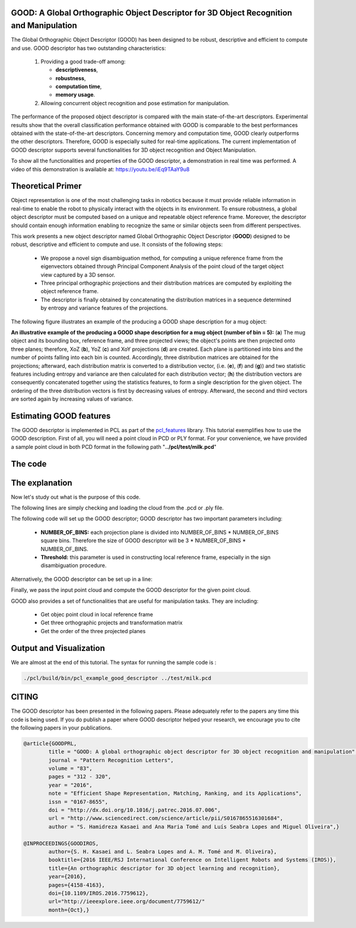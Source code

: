 .. _good_estimation:

GOOD: A Global Orthographic Object Descriptor for 3D Object Recognition and Manipulation
-------------------------------------------------------------------------------------------

The Global Orthographic Object Descriptor (GOOD) has been designed to be robust, descriptive and efficient to compute and use. GOOD descriptor has two outstanding characteristics:
  
  (1) Providing a good trade-off among:

      * **descriptiveness**,
      * **robustness**,
      * **computation time**,
      * **memory usage**.

  (2) Allowing concurrent object recognition and pose estimation for manipulation.

The performance of the proposed object descriptor is compared with the main state-of-the-art descriptors. Experimental results show that the overall classification performance obtained with GOOD is comparable to the best performances obtained with the state-of-the-art descriptors. Concerning memory and computation time, GOOD clearly outperforms the other descriptors. Therefore, GOOD is especially suited for real-time applications. The current implementation of GOOD descriptor supports several functionalities for 3D object recognition and Object Manipulation.

To show all the functionalities and properties of the GOOD descriptor, a demonstration in real time was performed.
A video of this demonstration is available at: https://youtu.be/iEq9TAaY9u8

.. raw:: html

   <iframe title="GOOD descriptor" width="480" height="390" src="https://youtu.be/iEq9TAaY9u8" frameborder="0" allowfullscreen></iframe>

Theoretical Primer
--------------------------
Object representation is one of the most challenging tasks in robotics because it must provide reliable information in real-time to enable the robot to physically interact with the objects in its environment. To ensure robustness, a global object descriptor must be computed based on a unique and repeatable object reference frame. Moreover, the descriptor should contain enough information enabling to recognize the same or similar objects seen from different perspectives. 

This work presents a new object descriptor named Global Orthographic Object Descriptor (**GOOD**) designed to be robust, descriptive and efficient to compute and use. It consists of the following steps:

 * We propose a novel sign disambiguation method, for computing a unique reference frame from the eigenvectors obtained through Principal Component Analysis of the point cloud of the target object view captured by a 3D sensor. 

 * Three principal orthographic projections and their distribution matrices are computed by exploiting the object reference frame. 

 * The descriptor is finally obtained by concatenating the distribution matrices in a sequence determined by entropy and variance features of the projections. 

The following figure illustrates an example of the producing a GOOD shape description for a mug object:


.. image:: images/good_descriptor.jpg
      :align: center

**An illustrative example of the producing a GOOD shape description for a mug object (number of bin = 5):** (**a**) The mug object and its bounding box, reference frame, and three projected views; the object's points are then projected onto three planes; therefore, XoZ (**b**), YoZ (**c**) and XoY projections (**d**) are created. Each plane is partitioned
into bins and the number of points falling into each bin is counted. Accordingly, three distribution matrices are obtained for the projections; afterward, each distribution matrix is converted to a distribution vector, (i.e. (**e**), (**f**) and (**g**)) and two statistic features including entropy and variance are then calculated for each distribution vector;
(**h**) the distribution vectors are consequently concatenated together using the statistics features, to form a single description for the given object. The ordering of the three distribution vectors is first by decreasing values of entropy. Afterward, the second and third vectors are sorted again by increasing values of variance.

Estimating GOOD features
--------------------------
The GOOD descriptor is implemented in PCL as part of the `pcl_features
<http://docs.pointclouds.org/trunk/group__features.html>`_ library. 
This tutorial exemplifies how to use the GOOD description. First of all, you will need a point cloud in PCD or PLY format. For your convenience, we have provided a sample point cloud in both PCD format in the following path "**../pcl/test/milk.pcd**"

The code
--------
.. code-block:: cpp
   :linenos:
	#include <pcl/features/good.h>
	#include <pcl/io/pcd_io.h>
	#include <pcl/io/ply_io.h>
	#include <boost/filesystem.hpp>
	#include <pcl/io/auto_io.h>

	typedef pcl::PointXYZRGBA PointT;  
	typedef pcl::PointCloud<PointT>::Ptr PointCloudInPtr;

	int main(int argc, char* argv[])
	{  
	  if (argc != 2) 
	  {
	    std::cerr << "\n Syntax is: example_good_descriptor <path/file_name.pcd>" << std::endl;
	    return 0;
	  }
	  
	  std::string object_path =  argv[1];  
	  pcl::PointCloud<PointT>::Ptr object (new pcl::PointCloud<PointT>);
	  if (pcl::io::load(object_path, *object)==-1)  
	  {
	    std::cerr << "\n file extension is not correct. Syntax is: example_good_descriptor <path/file_name.pcd>  or example_good_descriptor <path/file_name.ply>" << std::endl;
	    return -1;
	  }
	       
	  /*____________________________
	  |                             |
	  |  Setup the GOOD descriptor  |
	  |_____________________________| */   

	  const int NUMBER_OF_BINS = 15; 
	  const unsigned int lengh_of_descriptor = 3 * NUMBER_OF_BINS * NUMBER_OF_BINS; 
	  pcl::PointCloud<pcl::Histogram<lengh_of_descriptor> > object_description;

	  pcl::GOODEstimation<PointT, NUMBER_OF_BINS> test_GOOD_descriptor ; 
	  test_GOOD_descriptor.setThreshold(0.0015);  
	  ///NOTE: GOOD descriptor can be setup in a line: pcl::GOODEstimation<PointT, NUMBER_OF_BINS> test_GOOD_descriptor (0.0015); 
	  test_GOOD_descriptor.setInputCloud(object); // pass original point cloud
	  test_GOOD_descriptor.compute(object_description); // Actually compute the GOOD discriptor for the given object
	  
	  ///Printing GOOD_descriptor for the given point cloud, 
	  ///NOTE: the descriptor is only the first point.
	  std::cout <<"\n GOOD =" << object_description.points[0] <<std::endl; 

	  /*__________________________________________________
	  |                                                   |
	  |  Usefull Functionalities for Object Manipulation  |
	  |___________________________________________________| */   
	  
      ///NOTE: The following functionalities of the GOOD descriptor are useful for manipulation tasks:
	  Eigen::Matrix4f transformation;
	  pcl::PointXYZ center_of_bounding_box;
	  Eigen::Vector3f bounding_box_dimensions;
	  std::string order_of_projected_planes;
	  std::vector<PointCloudInPtr> vector_of_projected_views;
	  PointCloudInPtr transformed_object (new pcl::PointCloud<PointT>);

	  /// Get objec point cloud in local reference frame
	  transformed_object = test_GOOD_descriptor.getTransformedObject ();
	  /// Get three orthographic projects and transformation matrix 
	  vector_of_projected_views = test_GOOD_descriptor.getOrthographicProjections ();  
	  transformation = test_GOOD_descriptor.getTransformationMatrix ();
	  std::cout << "\n transofrmation matrix =\n"<<transformation << std::endl;  
	  
	  /// Get object bounding box information 
	  center_of_bounding_box = test_GOOD_descriptor.getCenterOfObjectBoundingBox (); 
	  bounding_box_dimensions = test_GOOD_descriptor.getObjectBoundingBoxDimensions();
	  std::cout<<"\n center_of_bounding_box = " << center_of_bounding_box<<std::endl;
	  std::cout<<"\n bounding_box_dimensions = " << bounding_box_dimensions <<std::endl;
	  
	  /// Get the order of the three projected planes 
	  order_of_projected_planes = test_GOOD_descriptor.getOrderOfProjectedPlanes();
	  std::cout << "\n order of projected planes = " << order_of_projected_planes << std::endl;

	  return 0;
	}

The explanation
---------------
Now let's study out what is the purpose of this code.

The following lines are simply checking and loading the cloud from the .pcd or .ply file.

.. code-block:: cpp
   :linenos:
	  if (argc != 2) 
	  {
	    std::cerr << "\n Syntax is: example_good_descriptor <path/file_name.pcd>" << std::endl;
	    return 0;
	  }
	  
	  std::string object_path =  argv[1];  
	  pcl::PointCloud<PointT>::Ptr object (new pcl::PointCloud<PointT>);
	  if (pcl::io::load(object_path, *object)==-1)  
	  {
	    std::cerr << "\n file extension is not correct. Syntax is: example_good_descriptor <path/file_name.pcd>  or example_good_descriptor <path/file_name.ply>" << std::endl;
	    return -1;
	  }


The following code will set up the GOOD descriptor; GOOD descriptor has two important parameters including:
 
 * **NUMBER_OF_BINS:** each projection plane is divided into NUMBER_OF_BINS * NUMBER_OF_BINS square bins. Therefore the size of GOOD descriptor will be 3 * NUMBER_OF_BINS * NUMBER_OF_BINS.
 * **Threshold:** this parameter is used in constructing local reference frame, especially in the sign disambiguation procedure. 


.. code-block:: cpp
   :linenos:

	  const int NUMBER_OF_BINS = 15; 
	  const unsigned int lengh_of_descriptor = 3 * NUMBER_OF_BINS * NUMBER_OF_BINS; 
	  pcl::PointCloud<pcl::Histogram<lengh_of_descriptor> > object_description;
	  pcl::GOODEstimation<PointT, NUMBER_OF_BINS> test_GOOD_descriptor ; 
	  test_GOOD_descriptor.setThreshold(0.0015);  


Alternatively, the GOOD descriptor can be set up in a line: 

.. code-block:: cpp
   :linenos:

       pcl::GOODEstimation<PointT, NUMBER_OF_BINS> test_GOOD_descriptor (0.0015); 

Finally, we pass the input point cloud and compute the GOOD descriptor for the given point cloud.

.. code-block:: cpp
   :linenos:
	  
	  test_GOOD_descriptor.setInputCloud(object); 
	  test_GOOD_descriptor.compute(object_description); 
   

GOOD also provides a set of functionalities that are useful for manipulation tasks. They are including:
 
 * Get objec point cloud in local reference frame
 * Get three orthographic projects and transformation matrix
 * Get the order of the three projected planes

.. code-block:: cpp
   :linenos:
          	 
	  Eigen::Matrix4f transformation;
	  pcl::PointXYZ center_of_bounding_box;
	  Eigen::Vector3f bounding_box_dimensions;
	  std::string order_of_projected_planes;
	  std::vector<PointCloudInPtr> vector_of_projected_views;
	  PointCloudInPtr transformed_object (new pcl::PointCloud<PointT>);

	  /// Get objec point cloud in local reference frame
	  transformed_object = test_GOOD_descriptor.getTransformedObject ();

	  /// Get three orthographic projects and transformation matrix 
	  vector_of_projected_views = test_GOOD_descriptor.getOrthographicProjections ();  
	  transformation = test_GOOD_descriptor.getTransformationMatrix ();
	  std::cout << "\n transofrmation matrix =\n"<<transformation << std::endl;  
	  
	  /// Get object bounding box information 
	  center_of_bounding_box = test_GOOD_descriptor.getCenterOfObjectBoundingBox (); 
	  bounding_box_dimensions = test_GOOD_descriptor.getObjectBoundingBoxDimensions();
	  std::cout<<"\n center_of_bounding_box = " << center_of_bounding_box<<std::endl;
	  std::cout<<"\n bounding_box_dimensions = " << bounding_box_dimensions <<std::endl;
	  
	  /// Get the order of the three projected planes 
	  order_of_projected_planes = test_GOOD_descriptor.getOrderOfProjectedPlanes();
	  std::cout << "\n order of projected planes = " << order_of_projected_planes << std::endl;


Output and Visualization
---------------------------------
We are almost at the end of this tutorial.
The syntax for running the sample code is :

.. code-block:: bash
 
     ./pcl/build/bin/pcl_example_good_descriptor ../test/milk.pcd


.. image:: images/output_good.jpg
      :align: center


CITING
-------

The GOOD descriptor has been presented in the following papers. Please adequately refer to the papers any time this code is being used. If you do publish a paper where GOOD descriptor helped your research, we encourage you to cite the following papers in your publications.

.. code-block:: bash

	
	@article{GOODPRL,
		title = "GOOD: A global orthographic object descriptor for 3D object recognition and manipulation",
		journal = "Pattern Recognition Letters",
		volume = "83",
		pages = "312 - 320",
		year = "2016",
		note = "Efficient Shape Representation, Matching, Ranking, and its Applications",
		issn = "0167-8655",
		doi = "http://dx.doi.org/10.1016/j.patrec.2016.07.006",
		url = "http://www.sciencedirect.com/science/article/pii/S0167865516301684",
		author = "S. Hamidreza Kasaei and Ana Maria Tomé and Luís Seabra Lopes and Miguel Oliveira",}

	@INPROCEEDINGS{GOODIROS, 
		author={S. H. Kasaei and L. Seabra Lopes and A. M. Tomé and M. Oliveira}, 
		booktitle={2016 IEEE/RSJ International Conference on Intelligent Robots and Systems (IROS)}, 
		title={An orthographic descriptor for 3D object learning and recognition}, 
		year={2016}, 
		pages={4158-4163}, 
		doi={10.1109/IROS.2016.7759612}, 
		url="http://ieeexplore.ieee.org/document/7759612/"
		month={Oct},}



